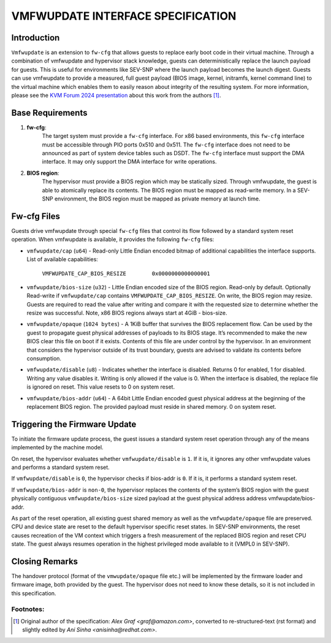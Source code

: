 VMFWUPDATE INTERFACE SPECIFICATION
##################################

Introduction
************

``Vmfwupdate`` is an extension to ``fw-cfg`` that allows guests to replace early boot
code in their virtual machine. Through a combination of vmfwupdate and
hypervisor stack knowledge, guests can deterministically replace the launch
payload for guests. This is useful for environments like SEV-SNP where the
launch payload becomes the launch digest. Guests can use vmfwupdate to provide
a measured, full guest payload (BIOS image, kernel, initramfs, kernel
command line) to the virtual machine which enables them to easily reason about
integrity of the resulting system.
For more information, please see the `KVM Forum 2024 presentation <KVMFORUM_>`__
about this work from the authors [1]_.


.. _KVMFORUM: https://www.youtube.com/watch?v=VCMBxU6tAto

Base Requirements
*****************

#. **fw-cfg**:
     The target system must provide a ``fw-cfg`` interface. For x86 based
     environments, this ``fw-cfg`` interface must be accessible through PIO ports
     0x510 and 0x511. The ``fw-cfg`` interface does not need to be announced as part
     of system device tables such as DSDT. The ``fw-cfg`` interface must support the
     DMA interface. It may only support the DMA interface for write operations.

#. **BIOS region**:
     The hypervisor must provide a BIOS region which may be
     statically sized. Through vmfwupdate, the guest is able to atomically replace
     its contents. The BIOS region must be mapped as read-write memory. In a
     SEV-SNP environment, the BIOS region must be mapped as private memory at
     launch time.

Fw-cfg Files
************

Guests drive vmfwupdate through special ``fw-cfg`` files that control its flow
followed by a standard system reset operation. When vmfwupdate is available,
it provides the following ``fw-cfg`` files:

* ``vmfwupdate/cap`` (``u64``) - Read-only Little Endian encoded bitmap of additional
  capabilities the interface supports. List of available capabilities:

     ``VMFWUPDATE_CAP_BIOS_RESIZE        0x0000000000000001``

* ``vmfwupdate/bios-size`` (``u32``) - Little Endian encoded size of the BIOS region.
  Read-only by default. Optionally Read-write if ``vmfwupdate/cap`` contains
  ``VMFWUPDATE_CAP_BIOS_RESIZE``. On write, the BIOS region may resize. Guests are
  required to read the value after writing and compare it with the requested size
  to determine whether the resize was successful. Note, x86 BIOS regions always
  start at 4GiB - bios-size.

* ``vmfwupdate/opaque`` (``1024 bytes``) - A 1KiB buffer that survives the BIOS replacement
  flow. Can be used by the guest to propagate guest physical addresses of payloads
  to its BIOS stage. It’s recommended to make the new BIOS clear this file on boot
  if it exists. Contents of this file are under control by the hypervisor. In an
  environment that considers the hypervisor outside of its trust boundary, guests
  are advised to validate its contents before consumption.

* ``vmfwupdate/disable`` (``u8``) - Indicates whether the interface is disabled.
  Returns 0 for enabled, 1 for disabled. Writing any value disables it. Writing is
  only allowed if the value is 0. When the interface is disabled, the replace file
  is ignored on reset. This value resets to 0 on system reset.

* ``vmfwupdate/bios-addr`` (``u64``) - A 64bit Little Endian encoded guest physical address
  at the beginning of the replacement BIOS region. The provided payload must reside
  in shared memory. 0 on system reset.


Triggering the Firmware Update
******************************

To initiate the firmware update process, the guest issues a standard system reset
operation through any of the means implemented by the machine model.

On reset, the hypervisor evaluates whether ``vmfwupdate/disable`` is ``1``. If it is, it ignores
any other vmfwupdate values and performs a standard system reset.

If ``vmfwupdate/disable`` is ``0``, the hypervisor checks if bios-addr is ``0``. If it is, it
performs a standard system reset.

If ``vmfwupdate/bios-addr`` is ``non-0``, the hypervisor replaces the contents of the system’s
BIOS region with the guest physically contiguous ``vmfwupdate/bios-size`` sized payload at the
guest physical address address vmfwupdate/bios-addr.

As part of the reset operation, all existing guest shared memory as well as the
``vmfwupdate/opaque`` file are preserved. CPU and device state are reset to the default
hypervisor specific reset states. In SEV-SNP environments, the reset causes recreation
of the VM context which triggers a fresh measurement of the replaced BIOS region and
reset CPU state. The guest always resumes operation in the highest privileged mode
available to it (VMPL0 in SEV-SNP).

Closing Remarks
***************
The handover protocol (format of the ``vmwupdate/opaque`` file etc.) will be implemented by
the firmware loader and firmware image, both provided by the guest.  The hypervisor does
not need to know these details, so it is not included in this specification.



Footnotes:
^^^^^^^^^^
.. [1] Original author of the specification: *Alex Graf <graf@amazon.com>*,
       converted to re-structured-text (rst format) and slightly edited
       by *Ani Sinha <anisinha@redhat.com>*.

